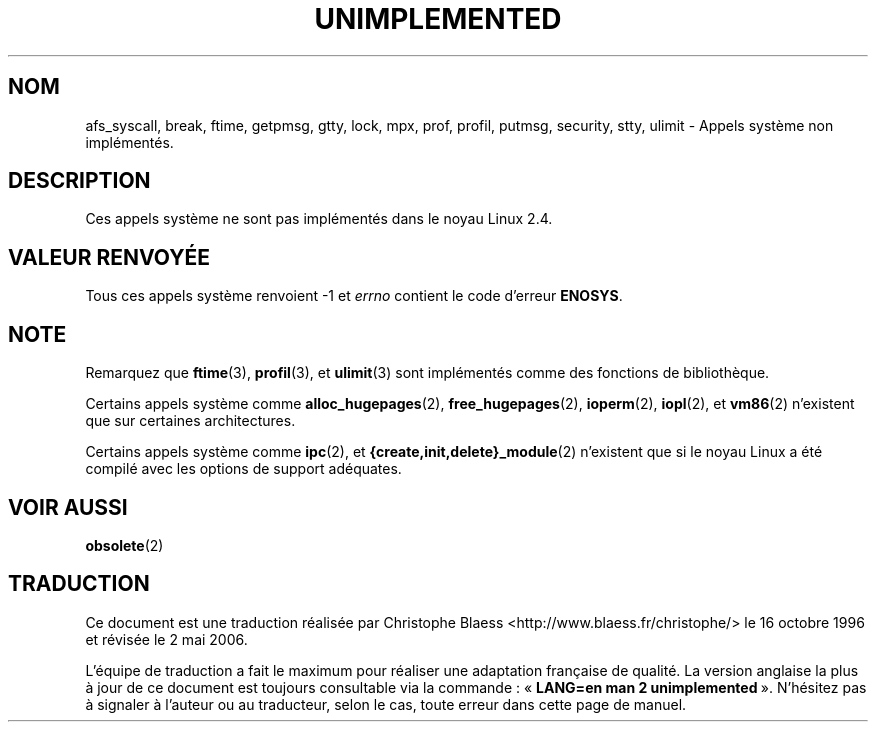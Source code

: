 .\" Hey Emacs! This file is -*- nroff -*- source.
.\"
.\" Copyright 1995 Michael Chastain (mec@shell.portal.com), 15 April 1995.
.\"
.\" This is free documentation; you can redistribute it and/or
.\" modify it under the terms of the GNU General Public License as
.\" published by the Free Software Foundation; either version 2 of
.\" the License, or (at your option) any later version.
.\"
.\" The GNU General Public License's references to "object code"
.\" and "executables" are to be interpreted as the output of any
.\" document formatting or typesetting system, including
.\" intermediate and printed output.
.\"
.\" This manual is distributed in the hope that it will be useful,
.\" but WITHOUT ANY WARRANTY; without even the implied warranty of
.\" MERCHANTABILITY or FITNESS FOR A PARTICULAR PURPOSE.  See the
.\" GNU General Public License for more details.
.\"
.\" You should have received a copy of the GNU General Public
.\" License along with this manual; if not, write to the Free
.\" Software Foundation, Inc., 675 Mass Ave, Cambridge, MA 02139,
.\" USA.
.\"
.\" Updated, aeb, 980612
.\"
.\" Traduction 16/10/1996 par Christophe Blaess (ccb@club-internet.fr)
.\" Màj 12/12/1998 LDP-1.21
.\" Màj 18/07/2003 LDP-1.56
.\" Màj 01/05/2006 LDP-1.67.1
.\"
.TH UNIMPLEMENTED 2 "28 février 2003" LDP "Manuel du programmeur Linux"
.SH NOM
afs_syscall, break, ftime, getpmsg, gtty, lock, mpx, prof, profil, putmsg, security, stty, ulimit \- Appels système non implémentés.
.SH DESCRIPTION
Ces appels système ne sont pas implémentés dans le noyau Linux 2.4.
.SH "VALEUR RENVOYÉE"
Tous ces appels système renvoient \-1 et
.I errno
contient le code d'erreur
.BR ENOSYS .
.SH NOTE
Remarquez que
.BR ftime (3),
.BR profil (3),
et
.BR ulimit (3)
sont implémentés comme des fonctions de bibliothèque.

Certains appels système comme
.BR alloc_hugepages (2),
.BR free_hugepages (2),
.BR ioperm (2),
.BR iopl (2),
et
.BR vm86 (2)
n'existent que sur certaines architectures.

Certains appels système comme
.BR ipc (2),
et
.BR {create,init,delete}_module (2)
n'existent que si le noyau Linux a été compilé avec les options de support
adéquates.
.SH "VOIR AUSSI"
.BR obsolete (2)
.SH TRADUCTION
.PP
Ce document est une traduction réalisée par Christophe Blaess
<http://www.blaess.fr/christophe/> le 16\ octobre\ 1996
et révisée le 2\ mai\ 2006.
.PP
L'équipe de traduction a fait le maximum pour réaliser une adaptation
française de qualité. La version anglaise la plus à jour de ce document est
toujours consultable via la commande\ : «\ \fBLANG=en\ man\ 2\ unimplemented\fR\ ».
N'hésitez pas à signaler à l'auteur ou au traducteur, selon le cas, toute
erreur dans cette page de manuel.
